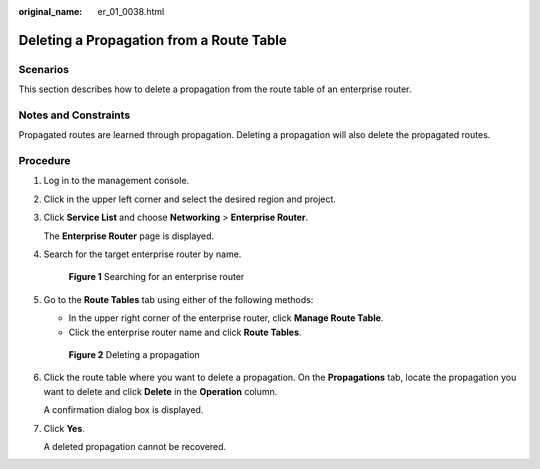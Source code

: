 :original_name: er_01_0038.html

.. _er_01_0038:

Deleting a Propagation from a Route Table
=========================================

Scenarios
---------

This section describes how to delete a propagation from the route table of an enterprise router.

Notes and Constraints
---------------------

Propagated routes are learned through propagation. Deleting a propagation will also delete the propagated routes.

Procedure
---------

#. Log in to the management console.

#. Click |image1| in the upper left corner and select the desired region and project.

#. Click **Service List** and choose **Networking** > **Enterprise Router**.

   The **Enterprise Router** page is displayed.

#. Search for the target enterprise router by name.


   .. figure:: /_static/images/en-us_image_0000001674900098.png
      :alt: **Figure 1** Searching for an enterprise router

      **Figure 1** Searching for an enterprise router

#. Go to the **Route Tables** tab using either of the following methods:

   -  In the upper right corner of the enterprise router, click **Manage Route Table**.
   -  Click the enterprise router name and click **Route Tables**.


   .. figure:: /_static/images/en-us_image_0000001675130592.png
      :alt: **Figure 2** Deleting a propagation

      **Figure 2** Deleting a propagation

#. Click the route table where you want to delete a propagation. On the **Propagations** tab, locate the propagation you want to delete and click **Delete** in the **Operation** column.

   A confirmation dialog box is displayed.

#. Click **Yes**.

   A deleted propagation cannot be recovered.

.. |image1| image:: /_static/images/en-us_image_0000001190483836.png
